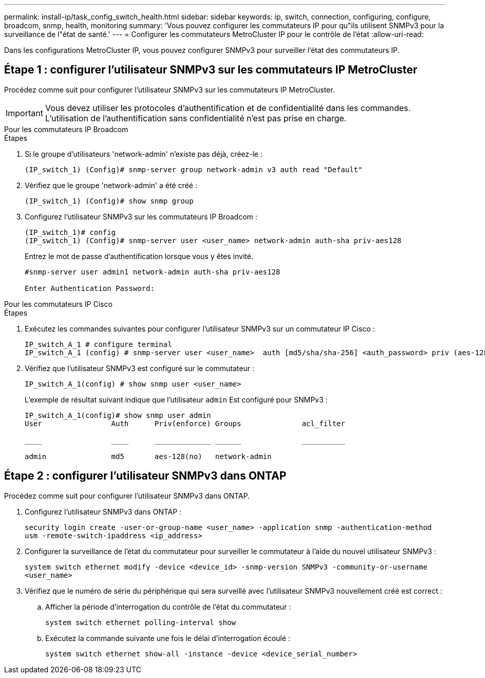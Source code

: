 ---
permalink: install-ip/task_config_switch_health.html 
sidebar: sidebar 
keywords: ip, switch, connection, configuring, configure, broadcom, snmp, health, monitoring 
summary: 'Vous pouvez configurer les commutateurs IP pour qu"ils utilisent SNMPv3 pour la surveillance de l"état de santé.' 
---
= Configurer les commutateurs MetroCluster IP pour le contrôle de l'état
:allow-uri-read: 


[role="lead"]
Dans les configurations MetroCluster IP, vous pouvez configurer SNMPv3 pour surveiller l'état des commutateurs IP.



== Étape 1 : configurer l'utilisateur SNMPv3 sur les commutateurs IP MetroCluster

Procédez comme suit pour configurer l'utilisateur SNMPv3 sur les commutateurs IP MetroCluster.


IMPORTANT: Vous devez utiliser les protocoles d'authentification et de confidentialité dans les commandes. L'utilisation de l'authentification sans confidentialité n'est pas prise en charge.

[role="tabbed-block"]
====
.Pour les commutateurs IP Broadcom
--
.Étapes
. Si le groupe d'utilisateurs 'network-admin' n'existe pas déjà, créez-le :
+
`(IP_switch_1) (Config)# snmp-server group network-admin v3 auth read "Default"`

. Vérifiez que le groupe 'network-admin' a été créé :
+
`(IP_switch_1) (Config)# show snmp group`

. Configurez l'utilisateur SNMPv3 sur les commutateurs IP Broadcom :
+
[listing]
----
(IP_switch_1)# config
(IP_switch_1) (Config)# snmp-server user <user_name> network-admin auth-sha priv-aes128
----
+
Entrez le mot de passe d'authentification lorsque vous y êtes invité.

+
[listing]
----
#snmp-server user admin1 network-admin auth-sha priv-aes128

Enter Authentication Password:
----


--
.Pour les commutateurs IP Cisco
--
.Étapes
. Exécutez les commandes suivantes pour configurer l'utilisateur SNMPv3 sur un commutateur IP Cisco :
+
[listing]
----
IP_switch_A_1 # configure terminal
IP_switch_A_1 (config) # snmp-server user <user_name>  auth [md5/sha/sha-256] <auth_password> priv (aes-128) <priv_password>
----
. Vérifiez que l'utilisateur SNMPv3 est configuré sur le commutateur :
+
`IP_switch_A_1(config) # show snmp user <user_name>`

+
L'exemple de résultat suivant indique que l'utilisateur `admin` Est configuré pour SNMPv3 :

+
[listing]
----
IP_switch_A_1(config)# show snmp user admin
User                Auth      Priv(enforce) Groups              acl_filter

____                ____      _____________ ______              __________

admin               md5       aes-128(no)   network-admin
----


--
====


== Étape 2 : configurer l'utilisateur SNMPv3 dans ONTAP

Procédez comme suit pour configurer l'utilisateur SNMPv3 dans ONTAP.

. Configurez l'utilisateur SNMPv3 dans ONTAP :
+
`security login create -user-or-group-name <user_name> -application snmp -authentication-method usm -remote-switch-ipaddress <ip_address>`

. Configurer la surveillance de l'état du commutateur pour surveiller le commutateur à l'aide du nouvel utilisateur SNMPv3 :
+
`system switch ethernet modify -device <device_id> -snmp-version SNMPv3 -community-or-username <user_name>`

. Vérifiez que le numéro de série du périphérique qui sera surveillé avec l'utilisateur SNMPv3 nouvellement créé est correct :
+
.. Afficher la période d'interrogation du contrôle de l'état du commutateur :
+
`system switch ethernet polling-interval show`

.. Exécutez la commande suivante une fois le délai d'interrogation écoulé :
+
`system switch ethernet show-all -instance -device <device_serial_number>`




